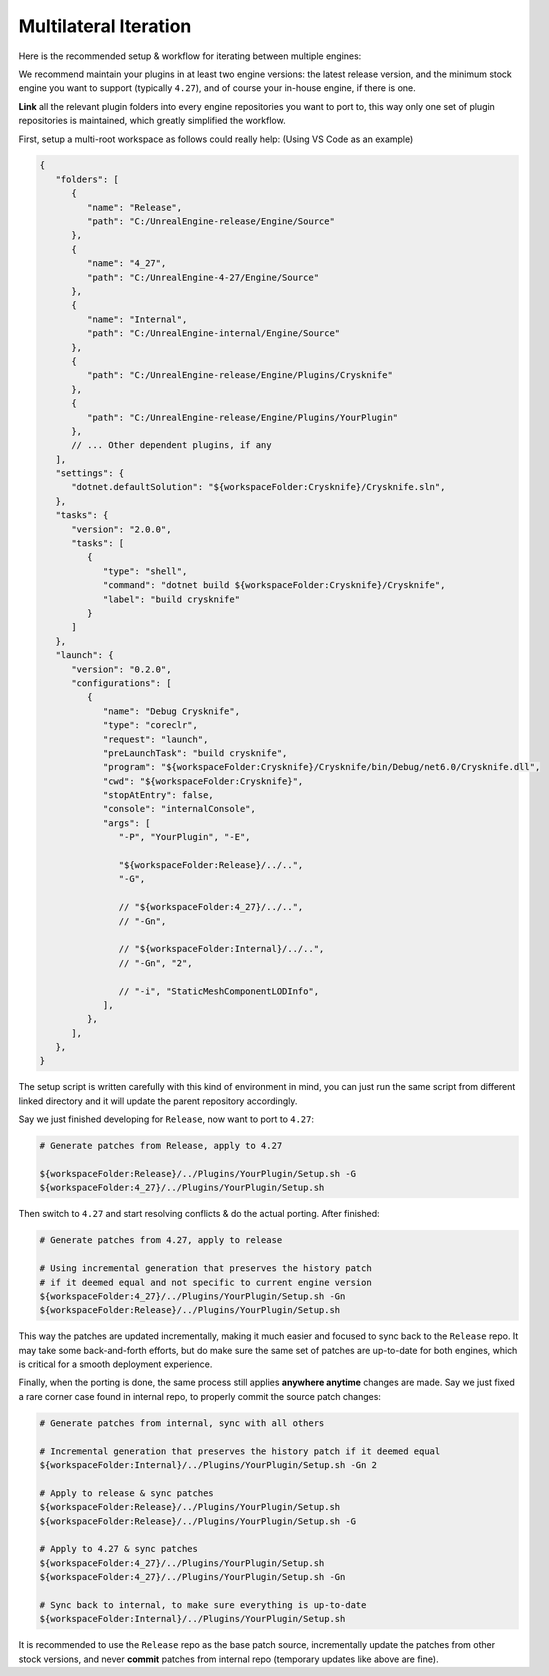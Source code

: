 ..
   SPDX-FileCopyrightText: 2024 Yun Hsiao Wu <yunhsiaow@gmail.com>
   SPDX-License-Identifier: MIT

Multilateral Iteration
======================

Here is the recommended setup & workflow for iterating between multiple engines:

.. image:: iteration.png

We recommend maintain your plugins in at least two engine versions: the latest release version,
and the minimum stock engine you want to support (typically ``4.27``),
and of course your in-house engine, if there is one.

**Link** all the relevant plugin folders into every engine repositories you want to port to,
this way only one set of plugin repositories is maintained, which greatly simplified the workflow.

First, setup a multi-root workspace as follows could really help: (Using VS Code as an example)

.. code-block:: json

   {
      "folders": [
         {
            "name": "Release",
            "path": "C:/UnrealEngine-release/Engine/Source"
         },
         {
            "name": "4_27",
            "path": "C:/UnrealEngine-4-27/Engine/Source"
         },
         {
            "name": "Internal",
            "path": "C:/UnrealEngine-internal/Engine/Source"
         },
         {
            "path": "C:/UnrealEngine-release/Engine/Plugins/Crysknife"
         },
         {
            "path": "C:/UnrealEngine-release/Engine/Plugins/YourPlugin"
         },
         // ... Other dependent plugins, if any
      ],
      "settings": {
         "dotnet.defaultSolution": "${workspaceFolder:Crysknife}/Crysknife.sln",
      },
      "tasks": {
         "version": "2.0.0",
         "tasks": [
            {
               "type": "shell",
               "command": "dotnet build ${workspaceFolder:Crysknife}/Crysknife",
               "label": "build crysknife"
            }
         ]
      },
      "launch": {
         "version": "0.2.0",
         "configurations": [
            {
               "name": "Debug Crysknife",
               "type": "coreclr",
               "request": "launch",
               "preLaunchTask": "build crysknife",
               "program": "${workspaceFolder:Crysknife}/Crysknife/bin/Debug/net6.0/Crysknife.dll",
               "cwd": "${workspaceFolder:Crysknife}",
               "stopAtEntry": false,
               "console": "internalConsole",
               "args": [
                  "-P", "YourPlugin", "-E",

                  "${workspaceFolder:Release}/../..",
                  "-G",

                  // "${workspaceFolder:4_27}/../..",
                  // "-Gn",

                  // "${workspaceFolder:Internal}/../..",
                  // "-Gn", "2",

                  // "-i", "StaticMeshComponentLODInfo",
               ],
            },
         ],
      },
   }

The setup script is written carefully with this kind of environment in mind,
you can just run the same script from different linked directory and it will update the parent repository accordingly.

Say we just finished developing for ``Release``, now want to port to ``4.27``:

.. code-block:: bash

   # Generate patches from Release, apply to 4.27

   ${workspaceFolder:Release}/../Plugins/YourPlugin/Setup.sh -G
   ${workspaceFolder:4_27}/../Plugins/YourPlugin/Setup.sh

Then switch to ``4.27`` and start resolving conflicts & do the actual porting. After finished:

.. code-block:: bash

   # Generate patches from 4.27, apply to release

   # Using incremental generation that preserves the history patch
   # if it deemed equal and not specific to current engine version
   ${workspaceFolder:4_27}/../Plugins/YourPlugin/Setup.sh -Gn
   ${workspaceFolder:Release}/../Plugins/YourPlugin/Setup.sh

This way the patches are updated incrementally, making it much easier and focused to sync back to the ``Release`` repo.
It may take some back-and-forth efforts, but do make sure the same set of patches are up-to-date for both engines,
which is critical for a smooth deployment experience.

Finally, when the porting is done, the same process still applies **anywhere anytime** changes are made.
Say we just fixed a rare corner case found in internal repo, to properly commit the source patch changes:

.. code-block:: bash

   # Generate patches from internal, sync with all others

   # Incremental generation that preserves the history patch if it deemed equal
   ${workspaceFolder:Internal}/../Plugins/YourPlugin/Setup.sh -Gn 2

   # Apply to release & sync patches
   ${workspaceFolder:Release}/../Plugins/YourPlugin/Setup.sh
   ${workspaceFolder:Release}/../Plugins/YourPlugin/Setup.sh -G

   # Apply to 4.27 & sync patches
   ${workspaceFolder:4_27}/../Plugins/YourPlugin/Setup.sh
   ${workspaceFolder:4_27}/../Plugins/YourPlugin/Setup.sh -Gn

   # Sync back to internal, to make sure everything is up-to-date
   ${workspaceFolder:Internal}/../Plugins/YourPlugin/Setup.sh

It is recommended to use the ``Release`` repo as the base patch source,
incrementally update the patches from other stock versions,
and never **commit** patches from internal repo (temporary updates like above are fine).
